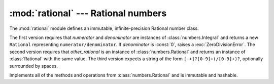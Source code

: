 
:mod:`rational` --- Rational numbers
====================================

.. module:: rational
   :synopsis: Rational numbers.
.. moduleauthor:: Jeffrey Yasskin <jyasskin at gmail.com>
.. sectionauthor:: Jeffrey Yasskin <jyasskin at gmail.com>
.. versionadded:: 2.6


The :mod:`rational` module defines an immutable, infinite-precision
Rational number class.


.. class:: Rational(numerator=0, denominator=1)
           Rational(other_rational)
           Rational(string)

   The first version requires that *numerator* and *denominator* are
   instances of :class:`numbers.Integral` and returns a new
   ``Rational`` representing ``numerator/denominator``. If
   *denominator* is :const:`0`, raises a :exc:`ZeroDivisionError`. The
   second version requires that *other_rational* is an instance of
   :class:`numbers.Rational` and returns an instance of
   :class:`Rational` with the same value. The third version expects a
   string of the form ``[-+]?[0-9]+(/[0-9]+)?``, optionally surrounded
   by spaces.

   Implements all of the methods and operations from
   :class:`numbers.Rational` and is immutable and hashable.


.. method:: Rational.from_float(flt)

   This classmethod constructs a :class:`Rational` representing the
   exact value of *flt*, which must be a :class:`float`. Beware that
   ``Rational.from_float(0.3)`` is not the same value as ``Rational(3,
   10)``


.. method:: Rational.from_decimal(dec)

   This classmethod constructs a :class:`Rational` representing the
   exact value of *dec*, which must be a
   :class:`decimal.Decimal`.


.. method:: Rational.__floor__()

   Returns the greatest :class:`int` ``<= self``. Will be accessible
   through :func:`math.floor` in Py3k.


.. method:: Rational.__ceil__()

   Returns the least :class:`int` ``>= self``. Will be accessible
   through :func:`math.ceil` in Py3k.


.. method:: Rational.__round__()
            Rational.__round__(ndigits)

   The first version returns the nearest :class:`int` to ``self``,
   rounding half to even. The second version rounds ``self`` to the
   nearest multiple of ``Rational(1, 10**ndigits)`` (logically, if
   ``ndigits`` is negative), again rounding half toward even. Will be
   accessible through :func:`round` in Py3k.


.. seealso::

   Module :mod:`numbers`
      The abstract base classes making up the numeric tower.

